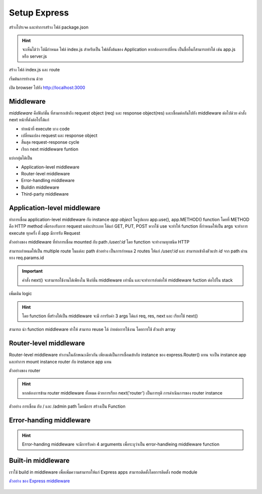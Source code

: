 Setup Express 
=============
สร้างโปรเจค และทำการสร้าง ไฟล์ package.json

.. code-block:: bash
   :emphasize-lines: 11
   :linenos:

    mkdir projectname
    cd projectname
    npm init -y

    cat package.json

    {
        "name": "tutorial1",
        "version": "1.0.0",
        "description": "",
        "main": "index.js",
        "scripts": {
            "test": "echo \"Error: no test specified\" && exit 1"
        },
        "keywords": [],
        "author": "",
        "license": "ISC"
    }

.. hint::
    จะเห็นได้ว่า ได้มีกำหนด ไฟล์ index.js สำหรับเป็น ไฟล์ตั้งต้นของ Application หากต้องการเปลี่ยน
    เป็นชื่ออื่นก็สามารถทำได้ เช่น app.js หรือ server.js 

.. code-block:: bash
   :linenos:

    ติดตั้ง package express ด้วย  npm 

    npm install express --save
    npm install nodemon --save 

สร้าง ไฟล์ index.js และ route 

.. code-block:: javascript
   :caption: index.js
   :linenos:

    const express = require('express')
    const app = express()

    // add route
    app.get('/', (req, res) => {
      res.send('Hello World')
    })

    // start listen on port 3000
    app.listen(3000, () => {
      console.log('Start server at port 3000.')
    })

เริ่มต้นการทำงาน ด้วย

.. code-block:: bash
   :linenos:

    node index.js

เปิด browser ไปยัง  http://localhost:3000

.. figure:: ./images/browser1.png

Middleware 
**********

*middleware* คือฟังก์ชั่น ที่สามารถเข้าถึง request object (req)  และ response object(res)
และเชื่อมต่อกันไปยัง middleware ต่อไปด้วย  คำสั่ง next หน้าที่ดังต่อไปได้แก่

- ทำหน้าที่ execute บาง code 
- เปลี่ยนแปลง  request และ response object 
- สิ้นสุด request-response cycle 
- เรียก next middleware funtion 

แบ่งกลุ่มได้เป็น

- Application-level middleware
- Router-level middleware
- Error-handling middleware
- Buildin middleware
- Third-party middleware 

.. figure:: ./images/middleware.png

Application-level middleware
****************************

ทำการเชื่อม application-level middleware กับ instance *app object* ในรูปแบบ app.use(), app.METHOD()
function โดยที่ METHOD คือ HTTP method เพื่อรองรับการ request แต่ละประเภท ได้แก่ GET, PUT, POST  
หากใช้ use  จะทำให้ function ที่กำหนดให้เป็น args จะทำการ execute ทุกครั้ง ที่ app มีการรับ Request 

.. code-block:: javascript
   :linenos:

    var app = express()

    app.use(function (req, res, next) {
      console.log('Time:', Date.now())
      next()
    })

ตัวอย่างของ middleware ที่ทำการเชื่อม mounted กับ path */user/:id* โดย function จะทำงานทุกชนิด HTTP 

.. code-block:: javascript
   :linenos:

    app.use('/user/:id', function (req, res, next) {
      console.log('Request Type:', req.method)
      next()
    })

สามารถกำหนดให้เป็น multiple route ในแต่ละ path ต้วอย่าง เป็นการกำหนด 2 routes ให้แก่ */user/:id* 
และ สามารถเข้าถึงตัวแปร *id* จาก path ผ่านทาง req.params.id 

.. code-block:: javascript
   :linenos:

    app.get('/user/:id', function (req, res, next) {
    console.log('ID:', req.params.id)
    next()
    }, function (req, res, next) {
    res.send('User Info')
    })

    // handler for the /user/:id path, which prints the user ID
    app.get('/user/:id', function (req, res, next) {
    res.end(req.params.id)
    })

.. important::

   คำสั่ง next() จะสามารถใช้งานได้เพียงใน ฟังก์ชั่น  middleware เท่านั้น และจะทำการส่งต่อให้ 
   middleware fuction ต่อไปใน stack

เพิ่มเติม logic

.. code-block:: javascript
   :linenos:

    app.get('/user/:id', function (req, res, next) {
    // if the user ID is 0, skip to the next route
    if (req.params.id === '0') next('route')
    // otherwise pass the control to the next middleware function in this stack
    else next()
    }, function (req, res, next) {
    // send a regular response
    res.send('regular')
    })

    // handler for the /user/:id path, which sends a special response
    app.get('/user/:id', function (req, res, next) {
    res.send('special')
    })


.. hint::

   โดย function ที่สร้างให้เป็น middleware จะมี การรับค่า 3 args ได้แก่ req, res, next และ 
   เรียกใช้ next()

สามารถ นำ function middleware ทำให้ สามารถ reuse ได้ ง่ายต่อการใช้งาน โดยการใช้ ตัวแปร array

.. code-block:: javascript
   :linenos:
   

    function logOriginalUrl (req, res, next) {
       console.log('Request URL:', req.originalUrl)
    next()
    }

    function logMethod (req, res, next) {
       console.log('Request Type:', req.method)
    next()
    }

    var logStuff = [logOriginalUrl, logMethod]

    app.get('/user/:id', logStuff, function (req, res, next) {
    res.send('User Info')
    })


Router-level middleware 
***********************

Router-level middleware  ทำงานในลักษณะเดียวกัน เพียงแต่เป็นการเชื่อมเข้ากับ instance ของ  
express.Router() แทน จะเป็น instance app และทำการ  mount instance router  กับ 
instance app แทน

.. code-block:: javascript
   :linenos:

    var router = express.Router()
 
ตัวอย่างของ router 

.. code-block:: javascript
   :linenos:

    var app = express()
    var router = express.Router()

    // a middleware function with no mount path. This code is executed for every request to the router
    router.use(function (req, res, next) {
    console.log('Time:', Date.now())
    next()
    })

    // a middleware sub-stack shows request info for any type of HTTP request to the /user/:id path
    router.use('/user/:id', function (req, res, next) {
    console.log('Request URL:', req.originalUrl)
    next()
    }, function (req, res, next) {
    console.log('Request Type:', req.method)
    next()
    })

    // a middleware sub-stack that handles GET requests to the /user/:id path
    router.get('/user/:id', function (req, res, next) {
    // if the user ID is 0, skip to the next router
    if (req.params.id === '0') next('route')
    // otherwise pass control to the next middleware function in this stack
    else next()
    }, function (req, res, next) {
    // render a regular page
    res.render('regular')
    })

    // handler for the /user/:id path, which renders a special page
    router.get('/user/:id', function (req, res, next) {
    console.log(req.params.id)
    res.render('special')
    })

    // mount the router on the app
    app.use('/', router)


.. hint::
    หากต้องการข้าม router middleware ทั้งหมด ด้วยการเรียก next('router') เป็นการยุติ 
    การดำเนินการของ router instance

ตัวอย่าง การเชื่อม กับ / และ /admin path โดยมีการ สร้างเป็น Function 

.. code-block:: javascript
   :linenos:

    var app = express()
    var router = express.Router()

    // predicate the router with a check and bail out when needed
    router.use(function (req, res, next) {
    if (!req.headers['x-auth']) return next('router')
    next()
    })

    router.get('/', function (req, res) {
    res.send('hello, user!')
    })

    // use the router and 401 anything falling through
    app.use('/admin', router, function (req, res) {
    res.sendStatus(401)
    })


Error-handing middleware
************************

.. hint::
    Error-handing middleware จะมีการรับค่า 4 arguments เพื่อระบุว่าเป็น error-handleing 
    middleware function

.. code-block:: javascript
   :linenos:

    app.use(function (err, req, res, next) {
    console.error(err.stack)
    res.status(500).send('Something broke!')
    })


Built-in middleware 
*******************

เราใช้ build in middleware เพื่อเพิ่มความสามารถให้แก่ Express apps สามารถติดตั้งโดยการติดตั้ง 
node module 

.. code-block:: javascript
   :linenos:

    npm install cookie-parser

.. code-block:: javascript
   :linenos:

    var express = require('express')
    var app = express()
    var cookieParser = require('cookie-parser')

    // load the cookie-parsing middleware
    app.use(cookieParser())


`ตัวอย่าง ของ Express middleware <https://expressjs.com/en/resources/middleware.html>`_

.. figure:: ./images/middleware2.png